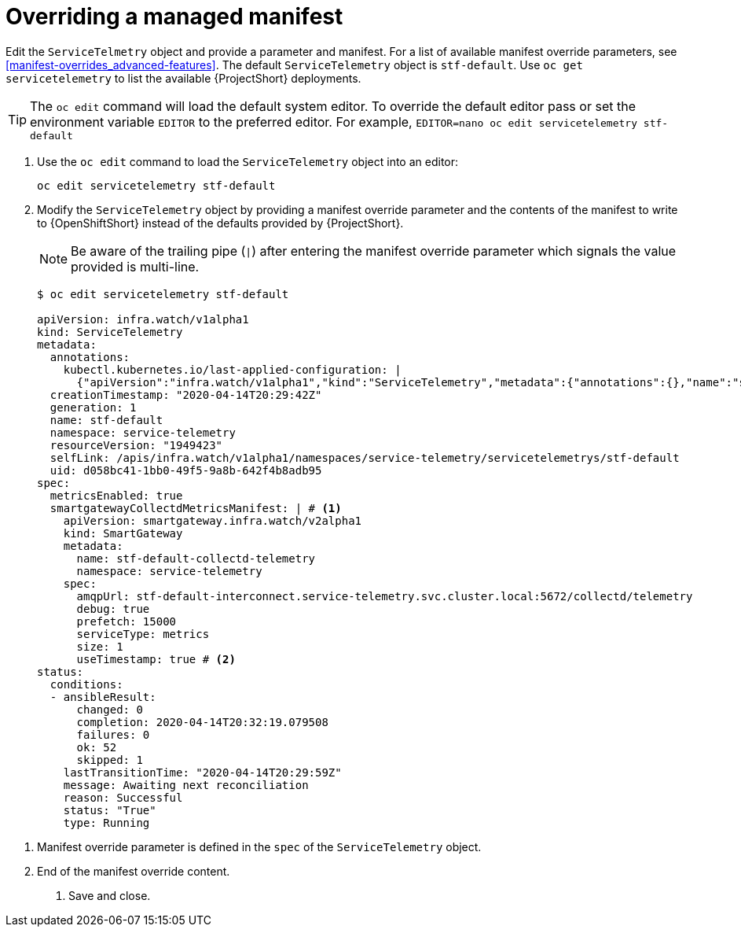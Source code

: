 // Module included in the following assemblies:
//
// <List assemblies here, each on a new line>

// This module can be included from assemblies using the following include statement:
// include::<path>/proc_configuring-manifest-overrides.adoc[leveloffset=+1]

// The file name and the ID are based on the module title. For example:
// * file name: proc_doing-procedure-a.adoc
// * ID: [id='proc_doing-procedure-a_{context}']
// * Title: = Doing procedure A
//
// The ID is used as an anchor for linking to the module. Avoid changing
// it after the module has been published to ensure existing links are not
// broken.
//
// The `context` attribute enables module reuse. Every module's ID includes
// {context}, which ensures that the module has a unique ID even if it is
// reused multiple times in a guide.
//
// Start the title with a verb, such as Creating or Create. See also
// _Wording of headings_ in _The IBM Style Guide_.
[id="configuring-manifest-overrides_{context}"]
= Overriding a managed manifest

Edit the `ServiceTelmetry` object and provide a parameter and manifest. For a list of available manifest override parameters, see <<manifest-overrides_advanced-features>>. The default `ServiceTelemetry` object is `stf-default`. Use `oc get servicetelemetry` to list the available {ProjectShort} deployments.

TIP: The `oc edit` command will load the default system editor. To override the default editor pass or set the environment variable `EDITOR` to the preferred editor. For example, `EDITOR=nano oc edit servicetelemetry stf-default`

. Use the `oc edit` command to load the `ServiceTelemetry` object into an editor:
+
----
oc edit servicetelemetry stf-default
----

. Modify the `ServiceTelemetry` object by providing a manifest override parameter and the contents of the manifest to write to {OpenShiftShort} instead of the defaults provided by {ProjectShort}.
+
NOTE: Be aware of the trailing pipe (`|`) after entering the manifest override parameter which signals the value provided is multi-line.
+
----
$ oc edit servicetelemetry stf-default

apiVersion: infra.watch/v1alpha1
kind: ServiceTelemetry
metadata:
  annotations:
    kubectl.kubernetes.io/last-applied-configuration: |
      {"apiVersion":"infra.watch/v1alpha1","kind":"ServiceTelemetry","metadata":{"annotations":{},"name":"stf-default","namespace":"service-telemetry"},"spec":{metricsEnabled":true}}
  creationTimestamp: "2020-04-14T20:29:42Z"
  generation: 1
  name: stf-default
  namespace: service-telemetry
  resourceVersion: "1949423"
  selfLink: /apis/infra.watch/v1alpha1/namespaces/service-telemetry/servicetelemetrys/stf-default
  uid: d058bc41-1bb0-49f5-9a8b-642f4b8adb95
spec:
  metricsEnabled: true
  smartgatewayCollectdMetricsManifest: | # <1>
    apiVersion: smartgateway.infra.watch/v2alpha1
    kind: SmartGateway
    metadata:
      name: stf-default-collectd-telemetry
      namespace: service-telemetry
    spec:
      amqpUrl: stf-default-interconnect.service-telemetry.svc.cluster.local:5672/collectd/telemetry
      debug: true
      prefetch: 15000
      serviceType: metrics
      size: 1
      useTimestamp: true # <2>
status:
  conditions:
  - ansibleResult:
      changed: 0
      completion: 2020-04-14T20:32:19.079508
      failures: 0
      ok: 52
      skipped: 1
    lastTransitionTime: "2020-04-14T20:29:59Z"
    message: Awaiting next reconciliation
    reason: Successful
    status: "True"
    type: Running
----

<1> Manifest override parameter is defined in the `spec` of the `ServiceTelemetry` object.
<2> End of the manifest override content.

. Save and close.
